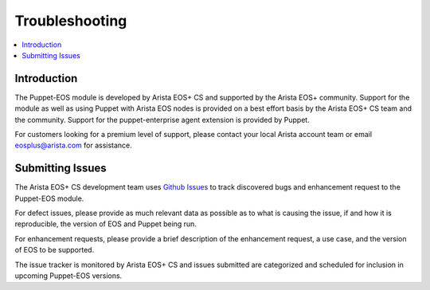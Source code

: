 .. _troubleshooting:

Troubleshooting
===============

.. contents:: :local:

Introduction
------------

The Puppet-EOS module is developed by Arista EOS+ CS and supported by the Arista EOS+ community. Support for the module as well as using Puppet with Arista EOS nodes is provided on a best effort basis by the Arista EOS+ CS team and the community. Support for the puppet-enterprise agent extension is provided by Puppet.

For customers looking for a premium level of support, please contact your local Arista account team or email `eosplus@arista.com <mailto://eosplus@arista.com>`_ for assistance.

Submitting Issues
-----------------

The Arista EOS+ CS development team uses `Github Issues <https://github.com/arista-eosplus/puppet-eos/issues>`_ to track discovered bugs and enhancement request to the Puppet-EOS module.

For defect issues, please provide as much relevant data as possible as to what is causing the issue, if and how it is reproducible, the version of EOS and Puppet being run.

For enhancement requests, please provide a brief description of the enhancement request, a use case, and the version of EOS to be supported.

The issue tracker is monitored by Arista EOS+ CS and issues submitted are categorized and scheduled for inclusion in upcoming Puppet-EOS versions.


